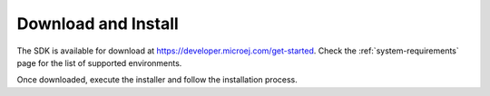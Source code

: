 .. _sdk_install:

Download and Install
====================

The SDK is available for download at https://developer.microej.com/get-started.
Check the :ref:`system-requirements` page for the list of supported environments.

Once downloaded, execute the installer and follow the installation process.

..
   | Copyright 2021-2022, MicroEJ Corp. Content in this space is free 
   for read and redistribute. Except if otherwise stated, modification 
   is subject to MicroEJ Corp prior approval.
   | MicroEJ is a trademark of MicroEJ Corp. All other trademarks and 
   copyrights are the property of their respective owners.
